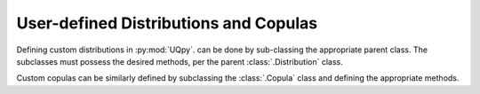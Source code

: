 User-defined Distributions and Copulas
---------------------------------------------------

Defining custom distributions in :py:mod:`UQpy`. can be done by sub-classing the appropriate parent class.
The subclasses must possess the desired methods, per the parent :class:`.Distribution` class.

Custom copulas can be similarly defined by subclassing the :class:`.Copula` class and defining the appropriate methods.